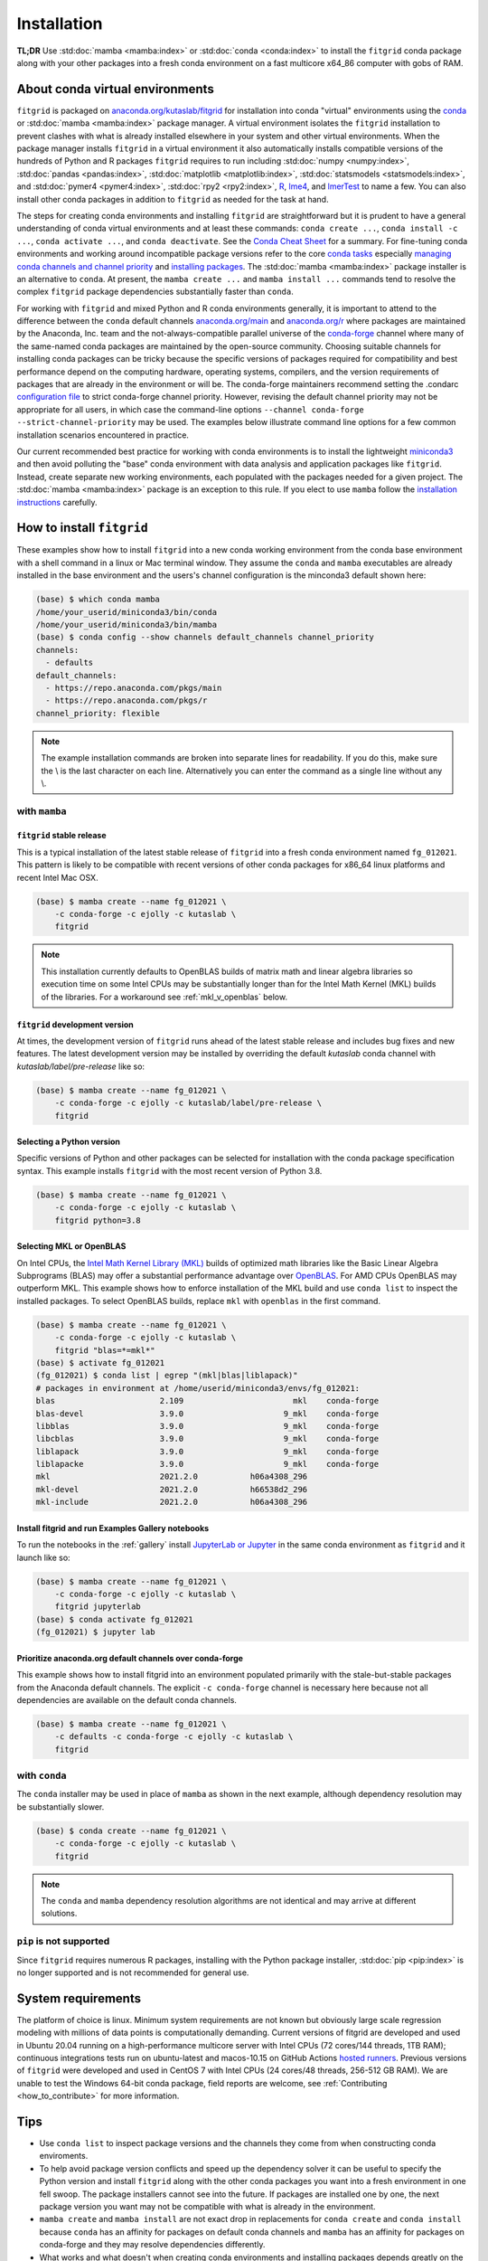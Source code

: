 .. _installation:

############
Installation
############

**TL;DR** Use :std:doc:`mamba <mamba:index>` or :std:doc:`conda
<conda:index>` to install the ``fitgrid`` conda package along with your
other packages into a fresh conda environment on a fast multicore
x64_86 computer with gobs of RAM.


================================
About conda virtual environments
================================

``fitgrid`` is packaged on `anaconda.org/kutaslab/fitgrid
<https://anaconda.org/kutaslab/fitgrid>`_ for installation into conda
"virtual" environments using the `conda <https://conda.io>`_ or
:std:doc:`mamba <mamba:index>` package manager. A virtual environment
isolates the ``fitgrid`` installation to prevent clashes with what is
already installed elsewhere in your system and other virtual
environments. When the package manager installs ``fitgrid`` in a
virtual environment it also automatically installs compatible versions
of the hundreds of Python and R packages ``fitgrid`` requires to run
including :std:doc:`numpy <numpy:index>`, :std:doc:`pandas
<pandas:index>`, :std:doc:`matplotlib <matplotlib:index>`,
:std:doc:`statsmodels <statsmodels:index>`, and :std:doc:`pymer4
<pymer4:index>`, :std:doc:`rpy2 <rpy2:index>`, `R
<https://www.r-project.org/other-docs.html>`_, `lme4
<https://cran.r-project.org/web/packages/lme4/index.html>`_, and
`lmerTest
<https://cran.r-project.org/web/packages/lmerTest/index.html>`_ to
name a few. You can also install other conda packages in addition to
``fitgrid`` as needed for the task at hand.

The steps for creating conda environments and installing ``fitgrid``
are straightforward but it is prudent to have a general understanding
of conda virtual environments and at least these commands: ``conda
create ...``, ``conda install -c ...``, ``conda activate ...``, and
``conda deactivate``. See the `Conda Cheat Sheet
<https://docs.conda.io/projects/conda/en/latest/user-guide/cheatsheet.html>`_
for a summary. For fine-tuning conda environments and working around
incompatible package versions refer to the core `conda tasks
<https://conda.io/projects/conda/en/latest/user-guide/tasks/index.html>`_
especially `managing conda channels and channel priority
<https://conda.io/projects/conda/en/latest/user-guide/tasks/manage-channels.html>`_
and `installing packages
<https://conda.io/projects/conda/en/latest/user-guide/tasks/manage-pkgs.html#installing-packages>`_.
The :std:doc:`mamba <mamba:index>` package installer is an alternative
to ``conda``. At present, the ``mamba create ...`` and ``mamba install
...`` commands tend to resolve the complex ``fitgrid`` package
dependencies substantially faster than ``conda``.

For working with ``fitgrid`` and mixed Python and R conda environments
generally, it is important to attend to the difference between the
``conda`` default channels `anaconda.org/main
<https://anaconda.org.main>`_ and `anaconda.org/r
<https://anaconda.org/r>`_ where packages are maintained by the
Anaconda, Inc. team and the not-always-compatible parallel universe of
the `conda-forge <https://conda-forge.org/>`_ channel where many of
the same-named conda packages are maintained by the open-source
community. Choosing suitable channels for installing conda packages
can be tricky because the specific versions of packages required for
compatibility and best performance depend on the computing hardware,
operating systems, compilers, and the version requirements of packages
that are already in the environment or will be. The conda-forge
maintainers recommend setting the .condarc `configuration file
<https://docs.conda.io/projects/conda/en/master/user-guide/configuration/use-condarc.html#using-the-condarc-conda-configuration-file>`_
to strict conda-forge channel priority.  However, revising the default
channel priority may not be appropriate for all users, in which case
the command-line options ``--channel conda-forge
--strict-channel-priority`` may be used. The examples below illustrate
command line options for a few common installation scenarios
encountered in practice.

Our current recommended best practice for working with conda
environments is to install the lightweight `miniconda3
<https://docs.conda.io/en/latest/miniconda.html>`_ and then avoid
polluting the "base" conda environment with data analysis and
application packages like ``fitgrid``.  Instead, create separate new
working environments, each populated with the packages needed for a
given project. The :std:doc:`mamba <mamba:index>` package is an
exception to this rule. If you elect to use ``mamba`` follow the
`installation instructions
<https://mamba.readthedocs.io/en/latest/installation.html>`_
carefully.


.. _conda_install_fitgrid:

==========================
How to install ``fitgrid``
==========================

These examples show how to install ``fitgrid`` into a new conda
working environment from the conda base environment with a shell
command in a linux or Mac terminal window.  They assume the ``conda``
and ``mamba`` executables are already installed in the base
environment and the users's channel configuration is the minconda3
default shown here:

.. code-block:: bash

   (base) $ which conda mamba
   /home/your_userid/miniconda3/bin/conda
   /home/your_userid/miniconda3/bin/mamba
   (base) $ conda config --show channels default_channels channel_priority
   channels:
     - defaults
   default_channels:
     - https://repo.anaconda.com/pkgs/main
     - https://repo.anaconda.com/pkgs/r
   channel_priority: flexible

.. note::

   The example installation commands are broken into separate lines for
   readability. If you do this, make sure the \\ is the last character on each line.
   Alternatively you can enter the command as a single line without any \\.

~~~~~~~~~~~~~~
with ``mamba``
~~~~~~~~~~~~~~

``fitgrid`` stable release
--------------------------

This is a typical installation of the latest stable release of
``fitgrid`` into a fresh conda environment named ``fg_012021``. This
pattern is likely to be compatible with recent versions of other conda
packages for x86_64 linux platforms and recent Intel Mac OSX.

.. code-block:: bash

   (base) $ mamba create --name fg_012021 \
       -c conda-forge -c ejolly -c kutaslab \
       fitgrid

.. note::

   This installation currently defaults to OpenBLAS builds of matrix
   math and linear algebra libraries so execution time on some Intel
   CPUs may be substantially longer than for the Intel Math
   Kernel (MKL) builds of the libraries. For a workaround see
   :ref:`mkl_v_openblas` below.


``fitgrid`` development version
-------------------------------

At times, the development version of ``fitgrid`` runs ahead of the latest
stable release and includes bug fixes and new features. The
latest development version may be installed by overriding the default
`kutaslab` conda channel with `kutaslab/label/pre-release` like so:

.. code-block:: bash

   (base) $ mamba create --name fg_012021 \
       -c conda-forge -c ejolly -c kutaslab/label/pre-release \
       fitgrid



Selecting a Python version
--------------------------

Specific versions of Python and other packages can be selected for
installation with the conda package specification syntax. This example
installs ``fitgrid`` with the most recent version of Python 3.8.

.. code-block:: bash

   (base) $ mamba create --name fg_012021 \
       -c conda-forge -c ejolly -c kutaslab \
       fitgrid python=3.8



.. _mkl_v_openblas:


       
Selecting MKL or OpenBLAS
-------------------------

On Intel CPUs, the `Intel Math Kernel Library (MKL)
<https://en.wikipedia.org/wiki/Math_Kernel_Library>`_ builds of
optimized math libraries like the Basic Linear Algebra Subprograms
(BLAS) may offer a substantial performance advantage over `OpenBLAS
<https://en.wikipedia.org/wiki/OpenBLAS>`_. For AMD CPUs OpenBLAS may
outperform MKL. This example shows how to enforce installation of the
MKL build and use ``conda list`` to inspect the installed packages.  To
select OpenBLAS builds, replace ``mkl`` with ``openblas`` in the first
command.

.. code-block:: bash

   (base) $ mamba create --name fg_012021 \
       -c conda-forge -c ejolly -c kutaslab \
       fitgrid "blas=*=mkl*"
   (base) $ activate fg_012021
   (fg_012021) $ conda list | egrep "(mkl|blas|liblapack)"
   # packages in environment at /home/userid/miniconda3/envs/fg_012021:
   blas                      2.109                       mkl    conda-forge
   blas-devel                3.9.0                     9_mkl    conda-forge
   libblas                   3.9.0                     9_mkl    conda-forge
   libcblas                  3.9.0                     9_mkl    conda-forge
   liblapack                 3.9.0                     9_mkl    conda-forge
   liblapacke                3.9.0                     9_mkl    conda-forge
   mkl                       2021.2.0           h06a4308_296  
   mkl-devel                 2021.2.0           h66538d2_296  
   mkl-include               2021.2.0           h06a4308_296  



Install fitgrid and run Examples Gallery notebooks
--------------------------------------------------
   
To run the notebooks in the :ref:`gallery` install `JupyterLab or
Jupyter <https://jupyter.org/>`_ in the same conda environment as
``fitgrid`` and it launch like so:

.. code-block:: bash

   (base) $ mamba create --name fg_012021 \
       -c conda-forge -c ejolly -c kutaslab \
       fitgrid jupyterlab
   (base) $ conda activate fg_012021
   (fg_012021) $ jupyter lab


Prioritize anaconda.org default channels over conda-forge
---------------------------------------------------------

This example shows how to install fitgrid into an environment
populated primarily with the stale-but-stable packages from the
Anaconda default channels. The explicit ``-c conda-forge`` channel is
necessary here because not all dependencies are available on the
default conda channels.

.. code-block:: bash

   (base) $ mamba create --name fg_012021 \
       -c defaults -c conda-forge -c ejolly -c kutaslab \
       fitgrid


~~~~~~~~~~~~~~
with ``conda``
~~~~~~~~~~~~~~

The ``conda`` installer may be used in place of ``mamba`` as shown in
the next example, although dependency resolution may be substantially
slower.


.. code-block:: bash

   (base) $ conda create --name fg_012021 \
       -c conda-forge -c ejolly -c kutaslab \
       fitgrid

.. note::

   The ``conda`` and ``mamba`` dependency resolution algorithms are not
   identical and may arrive at different solutions.


~~~~~~~~~~~~~~~~~~~~~~~~
``pip`` is not supported
~~~~~~~~~~~~~~~~~~~~~~~~

Since ``fitgrid`` requires numerous R packages, installing with the
Python package installer, :std:doc:`pip <pip:index>` is no longer
supported and is not recommended for general use.


===================
System requirements
===================

The platform of choice is linux. Minimum system requirements are not
known but obviously large scale regression modeling with millions of
data points is computationally demanding. Current versions of fitgrid
are developed and used in Ubuntu 20.04 running on a high-performance
multicore server with Intel CPUs (72 cores/144 threads, 1TB RAM);
continuous integrations tests run on ubuntu-latest and macos-10.15 on
GitHub Actions `hosted runners
<https://docs.github.com/en/actions/using-github-hosted-runners/about-github-hosted-runners#supported-runners-and-hardware-resources>`_.
Previous versions of ``fitgrid`` were developed and used in CentOS 7
with Intel CPUs (24 cores/48 threads, 256-512 GB RAM). We are unable
to test the Windows 64-bit conda package, field reports are welcome,
see :ref:`Contributing <how_to_contribute>` for more information.

====
Tips
====

* Use ``conda list`` to inspect package versions and the channels they come
  from when constructing conda enviroments.

* To help avoid package version conflicts and speed up the dependency
  solver it can be useful to specify the Python version and install
  ``fitgrid`` along with the other conda packages you want into a
  fresh environment in one fell swoop. The package installers cannot
  see into the future. If packages are installed one by one, the next
  package version you want may not be compatible with what is already
  in the environment.

* ``mamba create`` and ``mamba install`` are not exact drop in
  replacements for ``conda create`` and ``conda install`` because
  ``conda`` has an affinity for packages on default conda channels and
  ``mamba`` has an affinity for packages on conda-forge and they may
  resolve dependencies differently.

* What works and what doesn't when creating conda environments and
  installing packages depends greatly on the *combinations* of
  packages you wish to install. Not all combinations of platforms,
  Python versions, installers, channel priority, and packages are
  compatible.

* Depending on your computer hardware, you may see a significant
  performance difference between the Intel MKL and OpenBLAS builds of
  the Basic Linear Algebra Support (BLAS) and Linear Algebra Package
  (LAPACK) libraries, particularly for fitting mixed-effects models.
